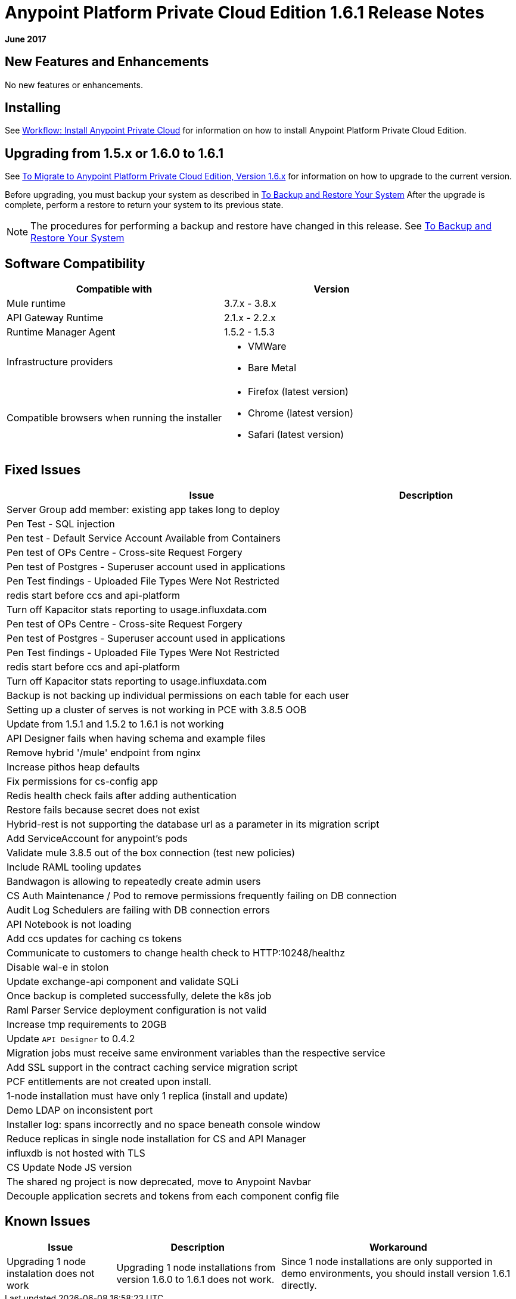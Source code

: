 = Anypoint Platform Private Cloud Edition 1.6.1 Release Notes

**June 2017**

== New Features and Enhancements

No new features or enhancements.

== Installing

See link:/anypoint-private-cloud/v/1.6/install-workflow[Workflow: Install Anypoint Private Cloud] for information on how to install Anypoint Platform Private Cloud Edition.

== Upgrading from 1.5.x or 1.6.0 to 1.6.1

See link:/anypoint-private-cloud/v/1.6/upgrade[To Migrate to Anypoint Platform Private Cloud Edition, Version 1.6.x] for information on how to upgrade to the current version.

Before upgrading, you must backup your system as described in link:/anypoint-private-cloud/v/1.6/backup-and-disaster-recovery[To Backup and Restore Your System] After the upgrade is complete, perform a restore to return your system to its previous state.

[NOTE]
The procedures for performing a backup and restore have changed in this release. See link:/anypoint-private-cloud/v/1.6/backup-and-disaster-recovery[To Backup and Restore Your System]


== Software Compatibility

[%header,cols="2*a"]
|===
| Compatible with |Version
| Mule runtime | 3.7.x - 3.8.x
| API Gateway Runtime | 2.1.x - 2.2.x
| Runtime Manager Agent | 1.5.2 - 1.5.3
| Infrastructure providers |
* VMWare
* Bare Metal
| Compatible browsers when running the installer |
* Firefox (latest version)
* Chrome (latest version)
* Safari (latest version)
|===

== Fixed Issues

[%header%autowidth.spread]
|===
| Issue | Description 
| Server Group add member: existing app takes long to deploy | 
| Pen Test - SQL injection |
| Pen test - Default Service Account Available from Containers |
| Pen test of OPs Centre - Cross-site Request Forgery |
| Pen test of Postgres - Superuser account used in applications |
| Pen Test findings - Uploaded File Types Were Not Restricted | 
| redis start before ccs and api-platform |
| Turn off Kapacitor stats reporting to usage.influxdata.com |
| Pen test of OPs Centre - Cross-site Request Forgery |
| Pen test of Postgres - Superuser account used in applications |
| Pen Test findings - Uploaded File Types Were Not Restricted |
| redis start before ccs and api-platform |
| Turn off Kapacitor stats reporting to usage.influxdata.com |
| Backup is not backing up individual permissions on each table for each user |
| Setting up a cluster of serves is not working in PCE with 3.8.5 OOB |
| Update from 1.5.1 and 1.5.2 to 1.6.1 is not working |
| API Designer fails when having schema and example files |
| Remove hybrid '/mule' endpoint from nginx |
| Increase pithos heap defaults |
| Fix permissions for cs-config app |
| Redis health check fails after adding authentication |
| Restore fails because secret does not exist |
| Hybrid-rest is not supporting the database url as a parameter in its migration script |
| Add ServiceAccount for anypoint's pods |
| Validate mule 3.8.5 out of the box connection (test new policies) |
| Include RAML tooling updates |
| Bandwagon is allowing to repeatedly create admin users |
| CS Auth Maintenance / Pod to remove permissions frequently failing on DB connection |
| Audit Log Schedulers are failing with DB connection errors |
| API Notebook is not loading |
| Add ccs updates for caching cs tokens |
| Communicate to customers to change health check to HTTP:10248/healthz |
| Disable wal-e in stolon |
| Update exchange-api component and validate SQLi |
| Once backup is completed successfully, delete the k8s job |
| Raml Parser Service deployment configuration is not valid |
| Increase tmp requirements to 20GB |
| Update `API Designer` to 0.4.2 |
| Migration jobs must receive same environment variables than the respective service |
| Add SSL support in the contract caching service migration script |
| PCF entitlements are not created upon install. |
| 1-node installation must have only 1 replica (install and update) |
| Demo LDAP on inconsistent port |
| Installer log: spans incorrectly and no space beneath console window |
| Reduce replicas in single node installation for CS and API Manager |
| influxdb is not hosted with TLS |
| CS Update Node JS version |
| The shared ng project is now deprecated, move to Anypoint Navbar |
| Decouple application secrets and tokens from each component config file |
|===

== Known Issues

[%header%autowidth.spread]
|===
|Issue |Description |Workaround
| Upgrading 1 node instalation does not work | Upgrading 1 node installations from version 1.6.0 to 1.6.1 does not work. | Since 1 node installations are only supported in demo environments, you should install version 1.6.1 directly. 
|===